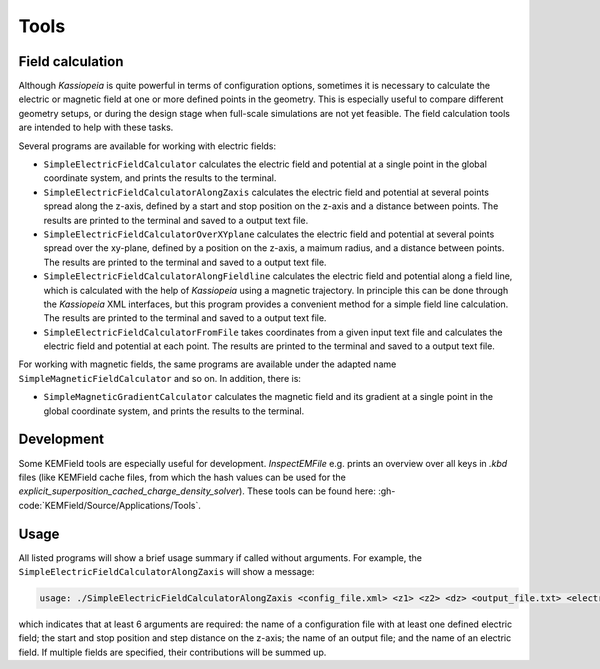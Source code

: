 Tools
*****

Field calculation
=================

Although *Kassiopeia* is quite powerful in terms of configuration options, sometimes it is necessary to calculate the
electric or magnetic field at one or more defined points in the geometry. This is especially useful to compare
different geometry setups, or during the design stage when full-scale simulations are not yet feasible. The field
calculation tools are intended to help with these tasks.

Several programs are available for working with electric fields:

* ``SimpleElectricFieldCalculator`` calculates the electric field and potential at a single point in the global
  coordinate system, and prints the results to the terminal.
* ``SimpleElectricFieldCalculatorAlongZaxis`` calculates the electric field and potential at several points spread
  along the z-axis, defined by a start and stop position on the z-axis and a distance between points. The results are
  printed to the terminal and saved to a output text file.
* ``SimpleElectricFieldCalculatorOverXYplane`` calculates the electric field and potential at several points spread
  over the xy-plane, defined by a position on the z-axis, a maimum radius, and a distance between points. The results
  are printed to the terminal and saved to a output text file.
* ``SimpleElectricFieldCalculatorAlongFieldline`` calculates the electric field and potential along a field line,
  which is calculated with the help of *Kassiopeia* using a magnetic trajectory. In principle this can be done through
  the *Kassiopeia* XML interfaces, but this program provides a convenient method for a simple field line calculation.
  The results are printed to the terminal and saved to a output text file.
* ``SimpleElectricFieldCalculatorFromFile`` takes coordinates from a given input text file and calculates the electric
  field and potential at each point. The results are printed to the terminal and saved to a output text file.

For working with magnetic fields, the same programs are available under the adapted name ``SimpleMagneticFieldCalculator``
and so on. In addition, there is:

* ``SimpleMagneticGradientCalculator`` calculates the magnetic field and its gradient at a single point in the global
  coordinate system, and prints the results to the terminal.

Development
===========

Some KEMField tools are especially useful for development. `InspectEMFile` e.g. prints an overview over all keys in 
`.kbd` files (like KEMField cache files, from which the hash values can be used for the `explicit_superposition_cached_charge_density_solver`). These tools can be found here: :gh-code:`KEMField/Source/Applications/Tools`.

Usage
=====

All listed programs will show a brief usage summary if called without arguments. For example, the
``SimpleElectricFieldCalculatorAlongZaxis`` will show a message:

.. code-block::

    usage: ./SimpleElectricFieldCalculatorAlongZaxis <config_file.xml> <z1> <z2> <dz> <output_file.txt> <electric_field_name1> [<electric_field_name2> <...>]

which indicates that at least 6 arguments are required: the name of a configuration file with at least one defined
electric field; the start and stop position and step distance on the z-axis; the name of an output file; and the name
of an electric field. If multiple fields are specified, their contributions will be summed up.